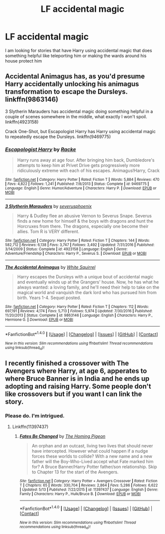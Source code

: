 #+TITLE: LF accidental magic

* LF accidental magic
:PROPERTIES:
:Author: thekingofmagic
:Score: 3
:DateUnix: 1500714661.0
:DateShort: 2017-Jul-22
:FlairText: Request
:END:
I am looking for stories that have Harry using accidental magic that does something helpful like teleporting him or making the wards around his house protect him


** Accidental Animagus has, as you'd presume Harry accidentally unlocking his animagus transformation to escape the Dursleys. linkffn(9863146)

3 Slytherin Marauders has accidental magic doing something helpful in a couple of scenes somewhere in the middle, what exactly I won't spoil. linkffn(4923158)

Crack One-Shot, but Escapologist Harry has Harry using accidental magic to repeatedly escape the Dursleys. linkffn(9469775)
:PROPERTIES:
:Author: musical-engine
:Score: 5
:DateUnix: 1500721843.0
:DateShort: 2017-Jul-22
:END:

*** [[http://www.fanfiction.net/s/9469775/1/][*/Escapologist Harry/*]] by [[https://www.fanfiction.net/u/1890123/Racke][/Racke/]]

#+begin_quote
  Harry runs away at age four. After bringing him back, Dumbledore's attempts to keep him at Privet Drive gets progressively more ridiculously extreme with each of his escapes. Animagus!Harry, Crack
#+end_quote

^{/Site/: [[http://www.fanfiction.net/][fanfiction.net]] *|* /Category/: Harry Potter *|* /Rated/: Fiction T *|* /Words/: 5,884 *|* /Reviews/: 470 *|* /Favs/: 4,822 *|* /Follows/: 1,241 *|* /Published/: 7/8/2013 *|* /Status/: Complete *|* /id/: 9469775 *|* /Language/: English *|* /Genre/: Humor/Adventure *|* /Characters/: Harry P. *|* /Download/: [[http://www.ff2ebook.com/old/ffn-bot/index.php?id=9469775&source=ff&filetype=epub][EPUB]] or [[http://www.ff2ebook.com/old/ffn-bot/index.php?id=9469775&source=ff&filetype=mobi][MOBI]]}

--------------

[[http://www.fanfiction.net/s/4923158/1/][*/3 Slytherin Marauders/*]] by [[https://www.fanfiction.net/u/714311/severusphoenix][/severusphoenix/]]

#+begin_quote
  Harry & Dudley flee an abusive Vernon to Severus Snape. Severus finds a new home for himself & the boys with dragons and hunt the Horcruxes from there. The dragons, especially one become their allies. Tom R is VERY different.
#+end_quote

^{/Site/: [[http://www.fanfiction.net/][fanfiction.net]] *|* /Category/: Harry Potter *|* /Rated/: Fiction T *|* /Chapters/: 144 *|* /Words/: 582,712 *|* /Reviews/: 6,138 *|* /Favs/: 3,747 *|* /Follows/: 3,492 *|* /Updated/: 7/31/2016 *|* /Published/: 3/14/2009 *|* /Status/: Complete *|* /id/: 4923158 *|* /Language/: English *|* /Genre/: Adventure/Friendship *|* /Characters/: Harry P., Severus S. *|* /Download/: [[http://www.ff2ebook.com/old/ffn-bot/index.php?id=4923158&source=ff&filetype=epub][EPUB]] or [[http://www.ff2ebook.com/old/ffn-bot/index.php?id=4923158&source=ff&filetype=mobi][MOBI]]}

--------------

[[http://www.fanfiction.net/s/9863146/1/][*/The Accidental Animagus/*]] by [[https://www.fanfiction.net/u/5339762/White-Squirrel][/White Squirrel/]]

#+begin_quote
  Harry escapes the Dursleys with a unique bout of accidental magic and eventually winds up at the Grangers' house. Now, he has what he always wanted: a loving family, and he'll need their help to take on the magical world and vanquish the dark lord who has pursued him from birth. Years 1-4. Sequel posted.
#+end_quote

^{/Site/: [[http://www.fanfiction.net/][fanfiction.net]] *|* /Category/: Harry Potter *|* /Rated/: Fiction T *|* /Chapters/: 112 *|* /Words/: 697,191 *|* /Reviews/: 4,174 *|* /Favs/: 5,713 *|* /Follows/: 5,974 *|* /Updated/: 7/30/2016 *|* /Published/: 11/20/2013 *|* /Status/: Complete *|* /id/: 9863146 *|* /Language/: English *|* /Characters/: Harry P., Hermione G. *|* /Download/: [[http://www.ff2ebook.com/old/ffn-bot/index.php?id=9863146&source=ff&filetype=epub][EPUB]] or [[http://www.ff2ebook.com/old/ffn-bot/index.php?id=9863146&source=ff&filetype=mobi][MOBI]]}

--------------

*FanfictionBot*^{1.4.0} *|* [[[https://github.com/tusing/reddit-ffn-bot/wiki/Usage][Usage]]] | [[[https://github.com/tusing/reddit-ffn-bot/wiki/Changelog][Changelog]]] | [[[https://github.com/tusing/reddit-ffn-bot/issues/][Issues]]] | [[[https://github.com/tusing/reddit-ffn-bot/][GitHub]]] | [[[https://www.reddit.com/message/compose?to=tusing][Contact]]]

^{/New in this version: Slim recommendations using/ ffnbot!slim! /Thread recommendations using/ linksub(thread_id)!}
:PROPERTIES:
:Author: FanfictionBot
:Score: 1
:DateUnix: 1500721854.0
:DateShort: 2017-Jul-22
:END:


** I recently finished a crossover with The Avengers where Harry, at age 6, apperates to where Bruce Banner is in India and he ends up adopting and raising Harry. Some people don't like crossovers but if you want I can link the story.
:PROPERTIES:
:Author: Freshenstein
:Score: 3
:DateUnix: 1500726981.0
:DateShort: 2017-Jul-22
:END:

*** Please do. I'm intrigued.
:PROPERTIES:
:Author: KingSouma
:Score: 1
:DateUnix: 1500760609.0
:DateShort: 2017-Jul-23
:END:

**** Linkffn(11397437)
:PROPERTIES:
:Author: Freshenstein
:Score: 2
:DateUnix: 1500761583.0
:DateShort: 2017-Jul-23
:END:

***** [[http://www.fanfiction.net/s/11397437/1/][*/Fates Be Changed/*]] by [[https://www.fanfiction.net/u/4783217/The-Homing-Pigeon][/The Homing Pigeon/]]

#+begin_quote
  An orphan and an outcast, living two lives that should never have intercepted. However what could happen if a nudge forces these worlds to collide? With a new name and a new father will the Boy-Who-Lived accept what Fate marked him for? A Bruce Banner/Harry Potter father/son relationship. Skip to Chapter 13 for the start of the Avengers.
#+end_quote

^{/Site/: [[http://www.fanfiction.net/][fanfiction.net]] *|* /Category/: Harry Potter + Avengers Crossover *|* /Rated/: Fiction T *|* /Chapters/: 65 *|* /Words/: 330,704 *|* /Reviews/: 2,864 *|* /Favs/: 5,286 *|* /Follows/: 6,622 *|* /Updated/: 5/13 *|* /Published/: 7/22/2015 *|* /id/: 11397437 *|* /Language/: English *|* /Genre/: Family *|* /Characters/: Harry P., Hulk/Bruce B. *|* /Download/: [[http://www.ff2ebook.com/old/ffn-bot/index.php?id=11397437&source=ff&filetype=epub][EPUB]] or [[http://www.ff2ebook.com/old/ffn-bot/index.php?id=11397437&source=ff&filetype=mobi][MOBI]]}

--------------

*FanfictionBot*^{1.4.0} *|* [[[https://github.com/tusing/reddit-ffn-bot/wiki/Usage][Usage]]] | [[[https://github.com/tusing/reddit-ffn-bot/wiki/Changelog][Changelog]]] | [[[https://github.com/tusing/reddit-ffn-bot/issues/][Issues]]] | [[[https://github.com/tusing/reddit-ffn-bot/][GitHub]]] | [[[https://www.reddit.com/message/compose?to=tusing][Contact]]]

^{/New in this version: Slim recommendations using/ ffnbot!slim! /Thread recommendations using/ linksub(thread_id)!}
:PROPERTIES:
:Author: FanfictionBot
:Score: 1
:DateUnix: 1500761677.0
:DateShort: 2017-Jul-23
:END:

